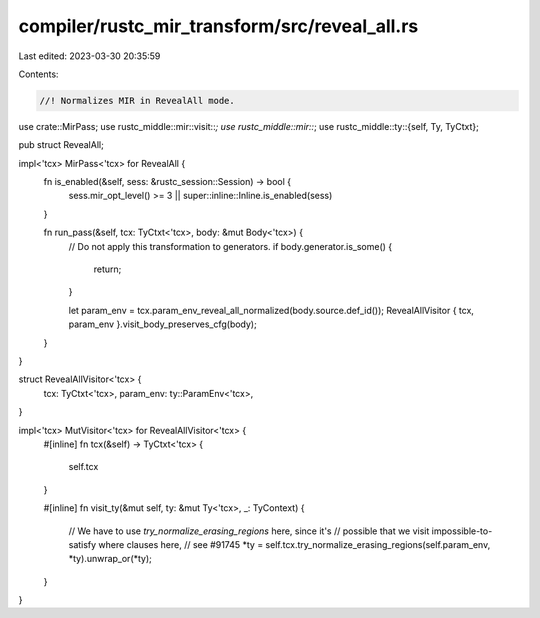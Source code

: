 compiler/rustc_mir_transform/src/reveal_all.rs
==============================================

Last edited: 2023-03-30 20:35:59

Contents:

.. code-block:: rs

    //! Normalizes MIR in RevealAll mode.

use crate::MirPass;
use rustc_middle::mir::visit::*;
use rustc_middle::mir::*;
use rustc_middle::ty::{self, Ty, TyCtxt};

pub struct RevealAll;

impl<'tcx> MirPass<'tcx> for RevealAll {
    fn is_enabled(&self, sess: &rustc_session::Session) -> bool {
        sess.mir_opt_level() >= 3 || super::inline::Inline.is_enabled(sess)
    }

    fn run_pass(&self, tcx: TyCtxt<'tcx>, body: &mut Body<'tcx>) {
        // Do not apply this transformation to generators.
        if body.generator.is_some() {
            return;
        }

        let param_env = tcx.param_env_reveal_all_normalized(body.source.def_id());
        RevealAllVisitor { tcx, param_env }.visit_body_preserves_cfg(body);
    }
}

struct RevealAllVisitor<'tcx> {
    tcx: TyCtxt<'tcx>,
    param_env: ty::ParamEnv<'tcx>,
}

impl<'tcx> MutVisitor<'tcx> for RevealAllVisitor<'tcx> {
    #[inline]
    fn tcx(&self) -> TyCtxt<'tcx> {
        self.tcx
    }

    #[inline]
    fn visit_ty(&mut self, ty: &mut Ty<'tcx>, _: TyContext) {
        // We have to use `try_normalize_erasing_regions` here, since it's
        // possible that we visit impossible-to-satisfy where clauses here,
        // see #91745
        *ty = self.tcx.try_normalize_erasing_regions(self.param_env, *ty).unwrap_or(*ty);
    }
}


